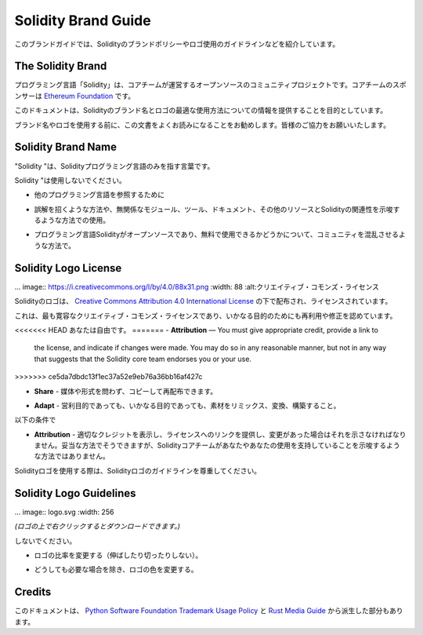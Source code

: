 ####################
Solidity Brand Guide
####################

.. This brand guide features information on Solidity's brand policy and
.. logo usage guidelines.

このブランドガイドでは、Solidityのブランドポリシーやロゴ使用のガイドラインなどを紹介しています。

The Solidity Brand
==================

.. The Solidity programming language is an open-source, community project
.. governed by a core team. The core team is sponsored by the `Ethereum
.. Foundation <https://ethereum.foundation/>`_.

プログラミング言語「Solidity」は、コアチームが運営するオープンソースのコミュニティプロジェクトです。コアチームのスポンサーは `Ethereum Foundation <https://ethereum.foundation/>`_ です。

.. This document aims to provide information about how to best use the
.. Solidity brand name and logo.

このドキュメントは、Solidityのブランド名とロゴの最適な使用方法についての情報を提供することを目的としています。

.. We encourage you to read this document carefully before using the
.. brand name or the logo. Your cooperation is highly appreciated!

ブランド名やロゴを使用する前に、この文書をよくお読みになることをお勧めします。皆様のご協力をお願いいたします。

Solidity Brand Name
===================

.. "Solidity" should be used to refer to the Solidity programming language
.. solely.

"Solidity "は、Solidityプログラミング言語のみを指す言葉です。

.. Please do not use "Solidity":

Solidity "は使用しないでください。

.. - To refer to any other programming language.

- 他のプログラミング言語を参照するために

.. - In a way that is misleading or may imply association of unrelated
..   modules, tools, documentation, or other resources with the Solidity
..   programming language.

- 誤解を招くような方法や、無関係なモジュール、ツール、ドキュメント、その他のリソースとSolidityの関連性を示唆するような方法での使用。

.. - In ways that confuse the community as to whether the Solidity
..   programming language is open-source and free to use.

- プログラミング言語Solidityがオープンソースであり、無料で使用できるかどうかについて、コミュニティを混乱させるような方法で。

Solidity Logo License
=====================

.. .. image:: https://i.creativecommons.org/l/by/4.0/88x31.png
..   :width: 88
..   :alt: Creative Commons License

... image:: https://i.creativecommons.org/l/by/4.0/88x31.png :width: 88 :alt:クリエイティブ・コモンズ・ライセンス

.. The Solidity logo is distributed and licensed under a `Creative Commons
.. Attribution 4.0 International License <https://creativecommons.org/licenses/by/4.0/>`_.

Solidityのロゴは、 `Creative Commons Attribution 4.0 International License <https://creativecommons.org/licenses/by/4.0/>`_ の下で配布され、ライセンスされています。

.. This is the most permissive Creative Commons license and allows reuse
.. and modifications for any purpose.

これは、最も寛容なクリエイティブ・コモンズ・ライセンスであり、いかなる目的のためにも再利用や修正を認めています。

.. You are free to:

<<<<<<< HEAD
あなたは自由です。
=======
- **Attribution** — You must give appropriate credit, provide a link to
  the license, and indicate if changes were made. You may do so in any
  reasonable manner, but not in any way that suggests that the Solidity
  core team endorses you or your use.
>>>>>>> ce5da7dbdc13f1ec37a52e9eb76a36bb16af427c

.. - **Share** — Copy and redistribute the material in any medium or format.

- **Share**  - 媒体や形式を問わず、コピーして再配布できます。

.. - **Adapt** — Remix, transform, and build upon the material for any
..   purpose, even commercially.

- **Adapt**  - 営利目的であっても、いかなる目的であっても、素材をリミックス、変換、構築すること。

.. Under the following terms:

以下の条件で

.. - **Attribution** — You must give appropriate credit, provide a link to
..   the license, and indicate if changes were made. You may do so in any
..   reasonable manner, but not in any way that suggests the the Solidity
..   core team endorses you or your use.

- **Attribution**  - 適切なクレジットを表示し、ライセンスへのリンクを提供し、変更があった場合はそれを示さなければなりません。妥当な方法でそうできますが、Solidityコアチームがあなたやあなたの使用を支持していることを示唆するような方法ではありません。

.. When using the Solidity logo, please respect the Solidity logo guidelines.

Solidityロゴを使用する際は、Solidityロゴのガイドラインを尊重してください。

Solidity Logo Guidelines
========================

.. .. image:: logo.svg
..   :width: 256

... image:: logo.svg :width: 256

.. *(Right click on the logo to download it.)*

*(ロゴの上で右クリックするとダウンロードできます。)*

.. Please do not:

しないでください。

.. - Change the ratio of the logo (do not stretch it or cut it).

- ロゴの比率を変更する（伸ばしたり切ったりしない）。

.. - Change the colors of the logo, unless it is absolutely necessary.

- どうしても必要な場合を除き、ロゴの色を変更する。

Credits
=======

.. This document was, in parts, derived from the `Python Software
.. Foundation Trademark Usage Policy <https://www.python.org/psf/trademarks/>`_
.. and the `Rust Media Guide <https://www.rust-lang.org/policies/media-guide>`_.
.. 

このドキュメントは、 `Python Software Foundation Trademark Usage Policy <https://www.python.org/psf/trademarks/>`_ と `Rust Media Guide <https://www.rust-lang.org/policies/media-guide>`_ から派生した部分もあります。

